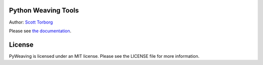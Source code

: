 Python Weaving Tools
====================

Author: `Scott Torborg <http://www.scotttorborg.com>`_

Please see `the documentation <http://pyweaving.readthedocs.org/en/latest/>`_.


License
=======

PyWeaving is licensed under an MIT license. Please see the LICENSE file for
more information.
